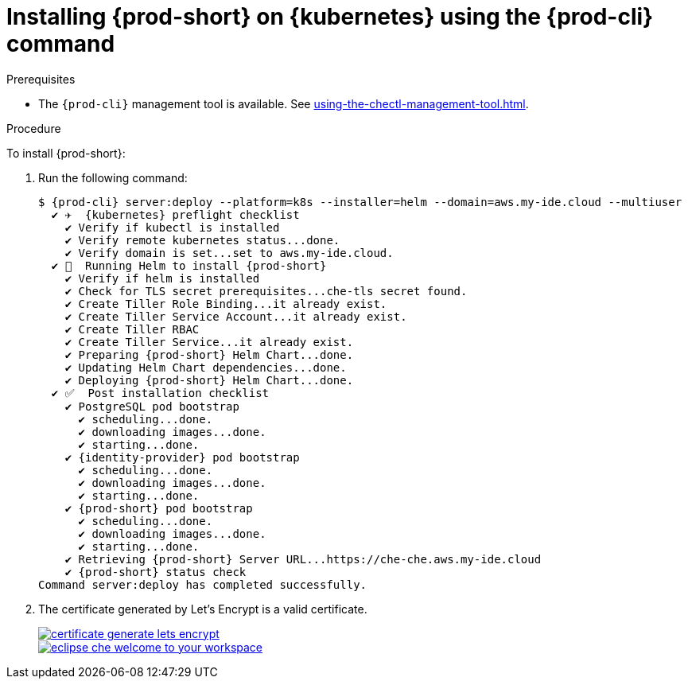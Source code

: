 // Module included in the following assemblies:
//
// deploying-{prod-id-short}-on-kubernetes-on-aws



[id="installing-{prod-id-short}-on-kubernetes-using-the-{prod-cli}-command_{context}"]
= Installing {prod-short} on {kubernetes} using the {prod-cli} command

.Prerequisites

* The `{prod-cli}` management tool is available. See xref:using-the-chectl-management-tool.adoc[].

.Procedure

To install {prod-short}:

. Run the following command:
+
[options="nowrap"]
----
$ {prod-cli} server:deploy --platform=k8s --installer=helm --domain=aws.my-ide.cloud --multiuser
  ✔ ✈️  {kubernetes} preflight checklist
    ✔ Verify if kubectl is installed
    ✔ Verify remote kubernetes status...done.
    ✔ Verify domain is set...set to aws.my-ide.cloud.
  ✔ 🏃‍  Running Helm to install {prod-short}
    ✔ Verify if helm is installed
    ✔ Check for TLS secret prerequisites...che-tls secret found.
    ✔ Create Tiller Role Binding...it already exist.
    ✔ Create Tiller Service Account...it already exist.
    ✔ Create Tiller RBAC
    ✔ Create Tiller Service...it already exist.
    ✔ Preparing {prod-short} Helm Chart...done.
    ✔ Updating Helm Chart dependencies...done.
    ✔ Deploying {prod-short} Helm Chart...done.
  ✔ ✅  Post installation checklist
    ✔ PostgreSQL pod bootstrap
      ✔ scheduling...done.
      ✔ downloading images...done.
      ✔ starting...done.
    ✔ {identity-provider} pod bootstrap
      ✔ scheduling...done.
      ✔ downloading images...done.
      ✔ starting...done.
    ✔ {prod-short} pod bootstrap
      ✔ scheduling...done.
      ✔ downloading images...done.
      ✔ starting...done.
    ✔ Retrieving {prod-short} Server URL...https://che-che.aws.my-ide.cloud
    ✔ {prod-short} status check
Command server:deploy has completed successfully.
----

. The certificate generated by Let’s Encrypt is a valid certificate.
+
image::installation/certificate-generate-lets-encrypt.png[link="../_images/installation/certificate-generate-lets-encrypt.png"]
+
image::installation/eclipse-che-welcome-to-your-workspace.png[link="../_images/installation/eclipse-che-welcome-to-your-workspace.png"]
